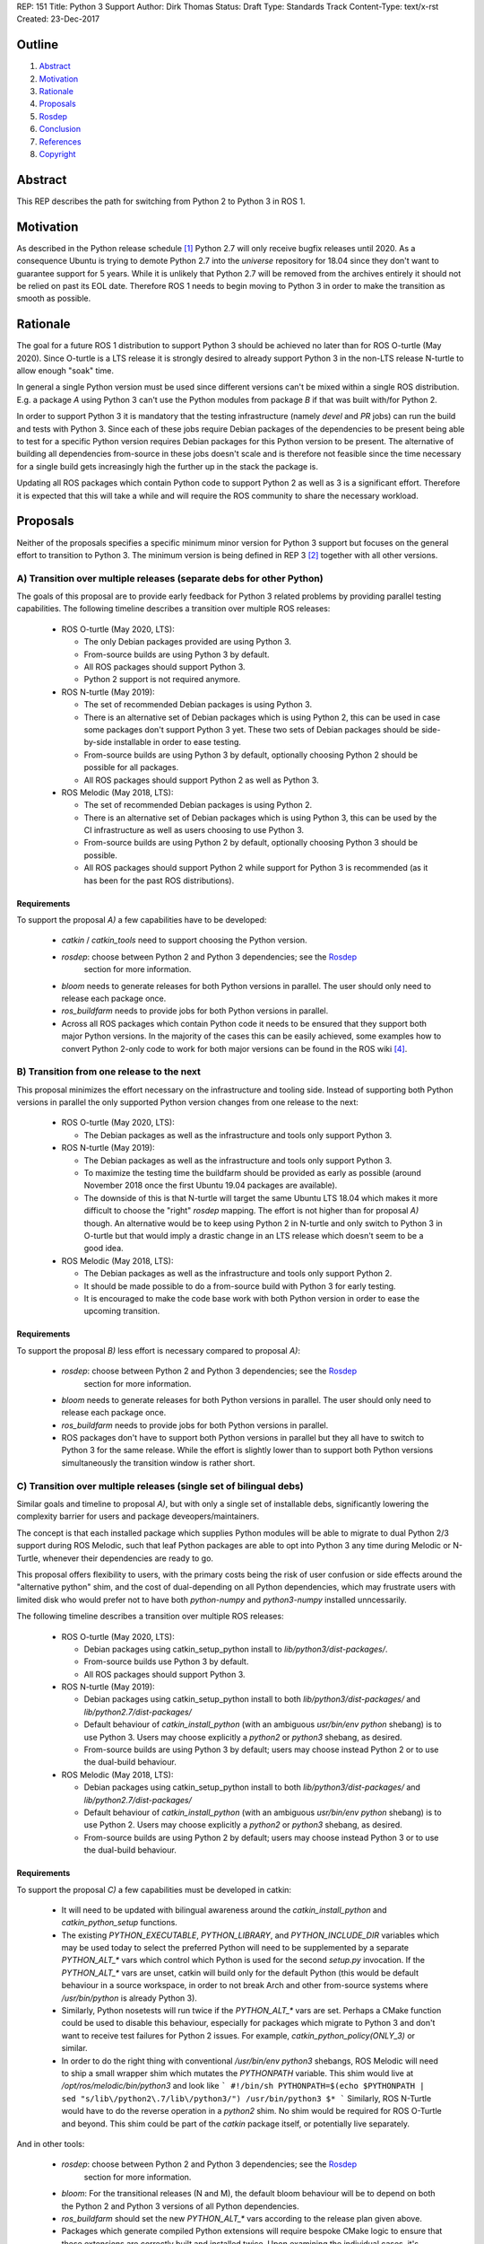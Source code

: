 REP: 151
Title: Python 3 Support
Author: Dirk Thomas
Status: Draft
Type: Standards Track
Content-Type: text/x-rst
Created: 23-Dec-2017

Outline
=======

#. Abstract_
#. Motivation_
#. Rationale_
#. Proposals_
#. Rosdep_
#. Conclusion_
#. References_
#. Copyright_

Abstract
========

This REP describes the path for switching from Python 2 to Python 3 in ROS 1.

Motivation
==========

As described in the Python release schedule [1]_ Python 2.7 will only receive
bugfix releases until 2020.
As a consequence Ubuntu is trying to demote Python 2.7 into the `universe`
repository for 18.04 since they don't want to guarantee support for 5 years.
While it is unlikely that Python 2.7 will be removed from the archives entirely
it should not be relied on past its EOL date.
Therefore ROS 1 needs to begin moving to Python 3 in order to make the
transition as smooth as possible.

Rationale
=========

The goal for a future ROS 1 distribution to support Python 3 should be achieved
no later than for ROS O-turtle (May 2020).
Since O-turtle is a LTS release it is strongly desired to already support
Python 3 in the non-LTS release N-turtle to allow enough "soak" time.

In general a single Python version must be used since different versions can't
be mixed within a single ROS distribution.
E.g. a package `A` using Python 3 can't use the Python modules from package `B`
if that was built with/for Python 2.

In order to support Python 3 it is mandatory that the testing infrastructure
(namely `devel` and `PR` jobs) can run the build and tests with Python 3.
Since each of these jobs require Debian packages of the dependencies to be
present being able to test for a specific Python version requires Debian
packages for this Python version to be present.
The alternative of building all dependencies from-source in these jobs doesn't
scale and is therefore not feasible since the time necessary for a single build
gets increasingly high the further up in the stack the package is.

Updating all ROS packages which contain Python code to support Python 2
as well as 3 is a significant effort.
Therefore it is expected that this will take a while and will require the ROS
community to share the necessary workload.

Proposals
=========

Neither of the proposals specifies a specific minimum minor version for Python
3 support but focuses on the general effort to transition to Python 3.
The minimum version is being defined in REP 3 [2]_ together with all other
versions.

A) Transition over multiple releases (separate debs for other Python)
---------------------------------------------------------------------

The goals of this proposal are to provide early feedback for Python 3 related
problems by providing parallel testing capabilities.
The following timeline describes a transition over multiple ROS releases:

 * ROS O-turtle (May 2020, LTS):

   * The only Debian packages provided are using Python 3.
   * From-source builds are using Python 3 by default.
   * All ROS packages should support Python 3.
   * Python 2 support is not required anymore.

 * ROS N-turtle (May 2019):

   * The set of recommended Debian packages is using Python 3.
   * There is an alternative set of Debian packages which is using Python 2,
     this can be used in case some packages don't support Python 3 yet.
     These two sets of Debian packages should be side-by-side installable in
     order to ease testing.
   * From-source builds are using Python 3 by default, optionally choosing
     Python 2 should be possible for all packages.
   * All ROS packages should support Python 2 as well as Python 3.

 * ROS Melodic (May 2018, LTS):

   * The set of recommended Debian packages is using Python 2.
   * There is an alternative set of Debian packages which is using Python 3,
     this can be used by the CI infrastructure as well as users choosing to use
     Python 3.
   * From-source builds are using Python 2 by default, optionally choosing
     Python 3 should be possible.
   * All ROS packages should support Python 2 while support for Python 3 is
     recommended (as it has been for the past ROS distributions).

Requirements
''''''''''''

To support the proposal `A)` a few capabilities have to be developed:

 * `catkin` / `catkin_tools` need to support choosing the Python version.

 * `rosdep`: choose between Python 2 and Python 3 dependencies; see the Rosdep_
    section for more information.

 * `bloom` needs to generate releases for both Python versions in parallel.
   The user should only need to release each package once.

 * `ros_buildfarm` needs to provide jobs for both Python versions in parallel.

 * Across all ROS packages which contain Python code it needs to be ensured
   that they support both major Python versions.
   In the majority of the cases this can be easily achieved, some examples how
   to convert Python 2-only code to work for both major versions can be found
   in the ROS wiki [4]_.

B) Transition from one release to the next
------------------------------------------

This proposal minimizes the effort necessary on the infrastructure and tooling
side.
Instead of supporting both Python versions in parallel the only supported
Python version changes from one release to the next:

 * ROS O-turtle (May 2020, LTS):

   * The Debian packages as well as the infrastructure and tools only support
     Python 3.

 * ROS N-turtle (May 2019):

   * The Debian packages as well as the infrastructure and tools only support
     Python 3.
   * To maximize the testing time the buildfarm should be provided as early as
     possible (around November 2018 once the first Ubuntu 19.04 packages are
     available).
   * The downside of this is that N-turtle will target the same Ubuntu LTS
     18.04 which makes it more difficult to choose the "right" `rosdep`
     mapping.
     The effort is not higher than for proposal `A)` though.
     An alternative would be to keep using Python 2 in N-turtle and only switch
     to Python 3 in O-turtle but that would imply a drastic change in an LTS
     release which doesn't seem to be a good idea.

 * ROS Melodic (May 2018, LTS):

   * The Debian packages as well as the infrastructure and tools only support
     Python 2.
   * It should be made possible to do a from-source build with Python 3 for
     early testing.
   * It is encouraged to make the code base work with both Python version in
     order to ease the upcoming transition.

Requirements
''''''''''''

To support the proposal `B)` less effort is necessary compared to proposal
`A)`:

 * `rosdep`: choose between Python 2 and Python 3 dependencies; see the Rosdep_
    section for more information.

 * `bloom` needs to generate releases for both Python versions in parallel.
   The user should only need to release each package once.

 * `ros_buildfarm` needs to provide jobs for both Python versions in parallel.

 * ROS packages don't have to support both Python versions in parallel but they
   all have to switch to Python 3 for the same release.
   While the effort is slightly lower than to support both Python versions
   simultaneously the transition window is rather short.

C) Transition over multiple releases (single set of bilingual debs)
-------------------------------------------------------------------

Similar goals and timeline to proposal `A)`, but with only a single set of
installable debs, significantly lowering the complexity barrier for users and
package deveopers/maintainers.

The concept is that each installed package which supplies Python modules will be
able to migrate to dual Python 2/3 support during ROS Melodic, such that leaf
Python packages are able to opt into Python 3 any time during Melodic or
N-Turtle, whenever their dependencies are ready to go.

This proposal offers flexibility to users, with the primary costs being the risk
of user confusion or side effects around the "alternative python" shim, and the
cost of dual-depending on all Python dependencies, which may frustrate users
with limited disk who would prefer not to have both `python-numpy` and
`python3-numpy` installed unncessarily.

The following timeline describes a transition over multiple ROS releases:

 * ROS O-turtle (May 2020, LTS):

   * Debian packages using catkin_setup_python install to
     `lib/python3/dist-packages/`.
   * From-source builds use Python 3 by default.
   * All ROS packages should support Python 3.

 * ROS N-turtle (May 2019):

   * Debian packages using catkin_setup_python install to both
     `lib/python3/dist-packages/` and `lib/python2.7/dist-packages/`
   * Default behaviour of `catkin_install_python` (with an ambiguous
     `usr/bin/env python` shebang) is to use Python 3. Users may choose
     explicitly a `python2` or `python3` shebang, as desired.
   * From-source builds are using Python 3 by default; users may choose
     instead Python 2 or to use the dual-build behaviour.

 * ROS Melodic (May 2018, LTS):

   * Debian packages using catkin_setup_python install to both
     `lib/python3/dist-packages/` and `lib/python2.7/dist-packages/`
   * Default behaviour of `catkin_install_python` (with an ambiguous
     `usr/bin/env python` shebang) is to use Python 2. Users may choose
     explicitly a `python2` or `python3` shebang, as desired.
   * From-source builds are using Python 2 by default; users may choose
     instead Python 3 or to use the dual-build behaviour.

Requirements
''''''''''''

To support the proposal `C)` a few capabilities must be developed in catkin:

 * It will need to be updated with bilingual awareness around the
   `catkin_install_python` and `catkin_python_setup` functions.

 * The existing `PYTHON_EXECUTABLE`, `PYTHON_LIBRARY`, and `PYTHON_INCLUDE_DIR`
   variables which may be used today to select the preferred Python will need to
   be supplemented by a separate `PYTHON_ALT_*` vars which control which Python
   is used for the second `setup.py` invocation. If the `PYTHON_ALT_*` vars are
   unset, catkin will build only for the default Python (this would be default
   behaviour in a source workspace, in order to not break Arch and other
   from-source systems where `/usr/bin/python` is already Python 3).

 * Similarly, Python nosetests will run twice if the `PYTHON_ALT_*` vars are
   set. Perhaps a CMake function could be used to disable this behaviour,
   especially for packages which migrate to Python 3 and don't want to receive
   test failures for Python 2 issues. For example,
   `catkin_python_policy(ONLY_3)` or similar.

 * In order to do the right thing with conventional `/usr/bin/env python3`
   shebangs, ROS Melodic will need to ship a small wrapper shim which mutates
   the `PYTHONPATH` variable. This shim would live at
   `/opt/ros/melodic/bin/python3` and look like
   ```
   #!/bin/sh
   PYTHONPATH=$(echo $PYTHONPATH | sed "s/lib\/python2\.7/lib\/python3/")
   /usr/bin/python3 $*
   ```
   Similarly, ROS N-Turtle would have to do the reverse operation in a `python2`
   shim. No shim would be required for ROS O-Turtle and beyond. This shim could
   be part of the `catkin` package itself, or potentially live separately.

And in other tools:

 * `rosdep`: choose between Python 2 and Python 3 dependencies; see the Rosdep_
    section for more information.

 * `bloom`: For the transitional releases (N and M), the default bloom behaviour
   will be to depend on both the Python 2 and Python 3 versions of all Python
   dependencies.

 * `ros_buildfarm` should set the new `PYTHON_ALT_*` vars according to the
   release plan given above.

 * Packages which generate compiled Python extensions will require bespoke CMake
   logic to ensure that these extensions are correctly built and installed
   twice. Upon examining the individual cases, it's possible that the `catkin`
   package may be able to provide some tooling to streamline this.

Rosdep
======

To support any of the proposals above, rosdep must be updated to allow either
Python 2 or Python 3 keys.

Multiple different options can be considered for this:

 #. Beside the `python.yaml` file create a `python3.yaml` file and let
    `rosdep` choose between them.
 #. Use different installers for Python 2 and Python 3 packages, e.g. `xenial`
    and `xenial_python3`, and let `rosdep` choose between them.
 #. Create explicit rosdep keys with a `python2` and `python3` prefix and use
    them in the package manifest files with conditional dependencies as
    specified in REP 149 [3]_.
 #. A combination of 1. and 3., where the default dependency resolution for
    rosdep depends on the ROS distribution in use, with an environment variable
    to let users manually control it.  For instance, for a rosdep key of
    `python-foo`, there would be an entry in `python.yaml` that resolves to
    `python-foo` on Ubuntu, and an entry in `python3.yaml` that resolves to
    `python3-foo` on Ubuntu.  On Melodic, rosdep would resolve dependencies
    using the `python.yaml` file by default.  An environment variable called
    `ROS_PYTHON_VERSION` would allow the user to force the use of `python3.yaml`
    for dependency resolution for testing (though this requires a removal and
    re-initialization of the entire rosdep database).  On N-Turtle, this would
    be reversed and rosdep would resolve dependencies using the `python3.yaml`
    file by default.  Additionally, there may be keys called `python2-foo` and
    `python3-foo` that would allow package maintainers to support Python 2 and
    Python 3 simultaneously in their package by utilizing conditional
    dependencies in package format 3 [3]_.

Conclusion
==========

While proposal `A)` provides a smoother transition it requires a significantly
higher development effort.
Proposal `B)` requires the least tooling effort, but will be the roughest on the
community, offering little in the way of a migration plan.
Proposal `C)` also provides a smooth transition, but also requires significantly
higher development effort.

Since there are limited resources available to fix the tooling, Proposal B) will
be chosen and implemented.

References
==========

.. [1] PEP 373 Python 2.7 Release Schedule
   (https://www.python.org/dev/peps/pep-0373/)
.. [2] REP-0003 Target Platforms
   (http://ros.org/reps/rep-0003)
.. [3] REP-0149 Package Manifest Format Three Specification
   (http://ros.org/reps/rep-0149)
.. [4] ROS Wiki - Python 2 and 3 compatible code
   (http://wiki.ros.org/python_2_and_3_compatible_code)

Copyright
=========

This document has been placed in the public domain.

..
   Local Variables:
   mode: indented-text
   indent-tabs-mode: nil
   sentence-end-double-space: t
   fill-column: 70
   coding: utf-8
   End:
